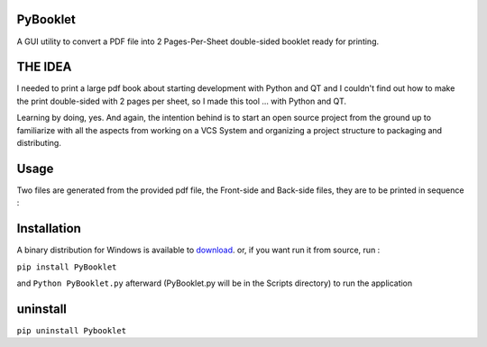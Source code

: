 PyBooklet
---------
A GUI utility to convert a PDF file into 2 Pages-Per-Sheet double-sided booklet ready for printing.

.. image:: https://github.com/downloads/yedderson/PyBooklet/PyBooklet_screenshot.PNG
  :align: : center


THE IDEA
--------
I needed to print a large pdf book about starting development with Python and QT and I couldn't find out how to make the print
double-sided with 2 pages per sheet, so I made this tool ... with Python and QT.

Learning by doing, yes. And again, the intention behind is to start an open source project from the ground up to familiarize
with all the aspects from working on a VCS System and organizing a project structure to packaging and distributing.

Usage
-----
Two files are generated from the provided pdf file, the Front-side and Back-side files, they are to be printed in sequence :

.. image:: https://github.com/downloads/yedderson/PyBooklet/pybooklet_manual.png
  :scale: 80 %


Installation
------------
.. _download: http://github.com/yedderson/PyBooklet/downloads
A binary distribution for Windows is available to download_. or, if you want run it from source, run :

``pip install PyBooklet``

and
``Python PyBooklet.py`` afterward (PyBooklet.py will be in the Scripts directory) to run the application


uninstall
---------
``pip uninstall Pybooklet``
